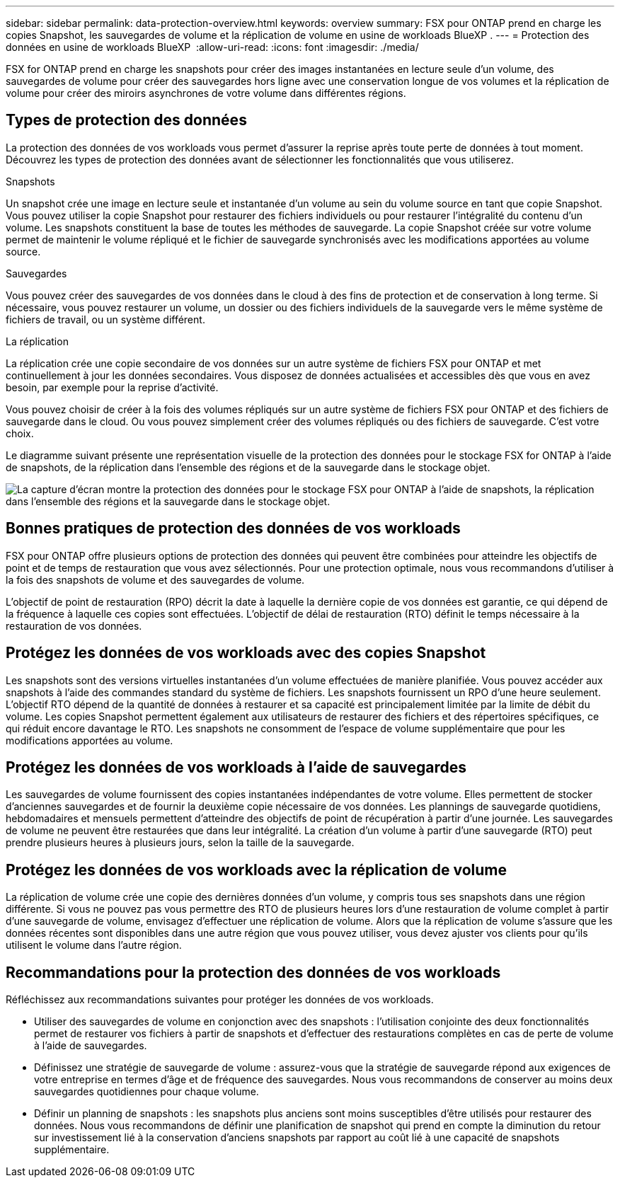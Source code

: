 ---
sidebar: sidebar 
permalink: data-protection-overview.html 
keywords: overview 
summary: FSX pour ONTAP prend en charge les copies Snapshot, les sauvegardes de volume et la réplication de volume en usine de workloads BlueXP . 
---
= Protection des données en usine de workloads BlueXP 
:allow-uri-read: 
:icons: font
:imagesdir: ./media/


[role="lead"]
FSX for ONTAP prend en charge les snapshots pour créer des images instantanées en lecture seule d'un volume, des sauvegardes de volume pour créer des sauvegardes hors ligne avec une conservation longue de vos volumes et la réplication de volume pour créer des miroirs asynchrones de votre volume dans différentes régions.



== Types de protection des données

La protection des données de vos workloads vous permet d'assurer la reprise après toute perte de données à tout moment. Découvrez les types de protection des données avant de sélectionner les fonctionnalités que vous utiliserez.

.Snapshots
Un snapshot crée une image en lecture seule et instantanée d'un volume au sein du volume source en tant que copie Snapshot. Vous pouvez utiliser la copie Snapshot pour restaurer des fichiers individuels ou pour restaurer l'intégralité du contenu d'un volume. Les snapshots constituent la base de toutes les méthodes de sauvegarde. La copie Snapshot créée sur votre volume permet de maintenir le volume répliqué et le fichier de sauvegarde synchronisés avec les modifications apportées au volume source.

.Sauvegardes
Vous pouvez créer des sauvegardes de vos données dans le cloud à des fins de protection et de conservation à long terme. Si nécessaire, vous pouvez restaurer un volume, un dossier ou des fichiers individuels de la sauvegarde vers le même système de fichiers de travail, ou un système différent.

.La réplication
La réplication crée une copie secondaire de vos données sur un autre système de fichiers FSX pour ONTAP et met continuellement à jour les données secondaires. Vous disposez de données actualisées et accessibles dès que vous en avez besoin, par exemple pour la reprise d'activité.

Vous pouvez choisir de créer à la fois des volumes répliqués sur un autre système de fichiers FSX pour ONTAP et des fichiers de sauvegarde dans le cloud. Ou vous pouvez simplement créer des volumes répliqués ou des fichiers de sauvegarde. C'est votre choix.

Le diagramme suivant présente une représentation visuelle de la protection des données pour le stockage FSX for ONTAP à l'aide de snapshots, de la réplication dans l'ensemble des régions et de la sauvegarde dans le stockage objet.

image:diagram-fsx-data-protection.png["La capture d'écran montre la protection des données pour le stockage FSX pour ONTAP à l'aide de snapshots, la réplication dans l'ensemble des régions et la sauvegarde dans le stockage objet."]



== Bonnes pratiques de protection des données de vos workloads

FSX pour ONTAP offre plusieurs options de protection des données qui peuvent être combinées pour atteindre les objectifs de point et de temps de restauration que vous avez sélectionnés. Pour une protection optimale, nous vous recommandons d'utiliser à la fois des snapshots de volume et des sauvegardes de volume.

L'objectif de point de restauration (RPO) décrit la date à laquelle la dernière copie de vos données est garantie, ce qui dépend de la fréquence à laquelle ces copies sont effectuées. L'objectif de délai de restauration (RTO) définit le temps nécessaire à la restauration de vos données.



== Protégez les données de vos workloads avec des copies Snapshot

Les snapshots sont des versions virtuelles instantanées d'un volume effectuées de manière planifiée. Vous pouvez accéder aux snapshots à l'aide des commandes standard du système de fichiers. Les snapshots fournissent un RPO d'une heure seulement. L'objectif RTO dépend de la quantité de données à restaurer et sa capacité est principalement limitée par la limite de débit du volume. Les copies Snapshot permettent également aux utilisateurs de restaurer des fichiers et des répertoires spécifiques, ce qui réduit encore davantage le RTO. Les snapshots ne consomment de l'espace de volume supplémentaire que pour les modifications apportées au volume.



== Protégez les données de vos workloads à l'aide de sauvegardes

Les sauvegardes de volume fournissent des copies instantanées indépendantes de votre volume. Elles permettent de stocker d'anciennes sauvegardes et de fournir la deuxième copie nécessaire de vos données. Les plannings de sauvegarde quotidiens, hebdomadaires et mensuels permettent d'atteindre des objectifs de point de récupération à partir d'une journée. Les sauvegardes de volume ne peuvent être restaurées que dans leur intégralité. La création d'un volume à partir d'une sauvegarde (RTO) peut prendre plusieurs heures à plusieurs jours, selon la taille de la sauvegarde.



== Protégez les données de vos workloads avec la réplication de volume

La réplication de volume crée une copie des dernières données d'un volume, y compris tous ses snapshots dans une région différente. Si vous ne pouvez pas vous permettre des RTO de plusieurs heures lors d'une restauration de volume complet à partir d'une sauvegarde de volume, envisagez d'effectuer une réplication de volume. Alors que la réplication de volume s'assure que les données récentes sont disponibles dans une autre région que vous pouvez utiliser, vous devez ajuster vos clients pour qu'ils utilisent le volume dans l'autre région.



== Recommandations pour la protection des données de vos workloads

Réfléchissez aux recommandations suivantes pour protéger les données de vos workloads.

* Utiliser des sauvegardes de volume en conjonction avec des snapshots : l'utilisation conjointe des deux fonctionnalités permet de restaurer vos fichiers à partir de snapshots et d'effectuer des restaurations complètes en cas de perte de volume à l'aide de sauvegardes.
* Définissez une stratégie de sauvegarde de volume : assurez-vous que la stratégie de sauvegarde répond aux exigences de votre entreprise en termes d'âge et de fréquence des sauvegardes. Nous vous recommandons de conserver au moins deux sauvegardes quotidiennes pour chaque volume.
* Définir un planning de snapshots : les snapshots plus anciens sont moins susceptibles d'être utilisés pour restaurer des données. Nous vous recommandons de définir une planification de snapshot qui prend en compte la diminution du retour sur investissement lié à la conservation d'anciens snapshots par rapport au coût lié à une capacité de snapshots supplémentaire.

